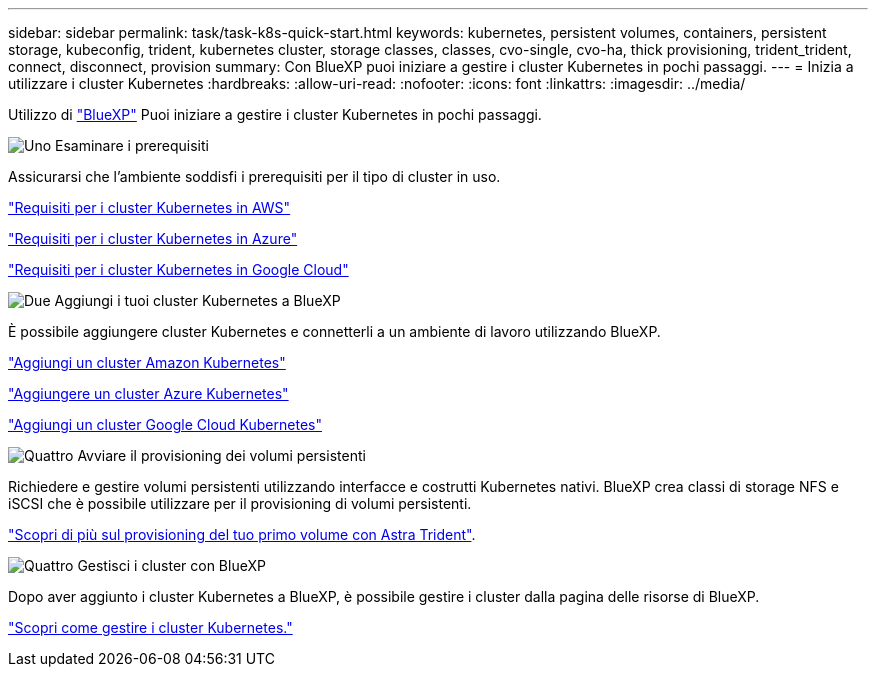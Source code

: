 ---
sidebar: sidebar 
permalink: task/task-k8s-quick-start.html 
keywords: kubernetes, persistent volumes, containers, persistent storage, kubeconfig, trident, kubernetes cluster, storage classes, classes, cvo-single, cvo-ha, thick provisioning, trident_trident, connect, disconnect, provision 
summary: Con BlueXP puoi iniziare a gestire i cluster Kubernetes in pochi passaggi. 
---
= Inizia a utilizzare i cluster Kubernetes
:hardbreaks:
:allow-uri-read: 
:nofooter: 
:icons: font
:linkattrs: 
:imagesdir: ../media/


[role="lead"]
Utilizzo di link:https://docs.netapp.com/us-en/bluexp-setup-admin/index.html["BlueXP"^] Puoi iniziare a gestire i cluster Kubernetes in pochi passaggi.

.image:https://raw.githubusercontent.com/NetAppDocs/common/main/media/number-1.png["Uno"] Esaminare i prerequisiti
[role="quick-margin-para"]
Assicurarsi che l'ambiente soddisfi i prerequisiti per il tipo di cluster in uso.

[role="quick-margin-para"]
link:https://docs.netapp.com/us-en/bluexp-kubernetes/requirements/kubernetes-reqs-aws.html["Requisiti per i cluster Kubernetes in AWS"]

[role="quick-margin-para"]
link:https://docs.netapp.com/us-en/bluexp-kubernetes/requirements/kubernetes-reqs-aks.html["Requisiti per i cluster Kubernetes in Azure"]

[role="quick-margin-para"]
link:https://docs.netapp.com/us-en/bluexp-kubernetes/requirements/kubernetes-reqs-gke.html["Requisiti per i cluster Kubernetes in Google Cloud"]

.image:https://raw.githubusercontent.com/NetAppDocs/common/main/media/number-2.png["Due"] Aggiungi i tuoi cluster Kubernetes a BlueXP
[role="quick-margin-para"]
È possibile aggiungere cluster Kubernetes e connetterli a un ambiente di lavoro utilizzando BlueXP.

[role="quick-margin-para"]
link:https://docs.netapp.com/us-en/bluexp-kubernetes/task/task-kubernetes-discover-aws.html["Aggiungi un cluster Amazon Kubernetes"]

[role="quick-margin-para"]
link:https://docs.netapp.com/us-en/bluexp-kubernetes/task/task-kubernetes-discover-azure.html["Aggiungere un cluster Azure Kubernetes"]

[role="quick-margin-para"]
link:https://docs.netapp.com/us-en/bluexp-kubernetes/task/task-kubernetes-discover-gke.html["Aggiungi un cluster Google Cloud Kubernetes"]

.image:https://raw.githubusercontent.com/NetAppDocs/common/main/media/number-3.png["Quattro"] Avviare il provisioning dei volumi persistenti
[role="quick-margin-para"]
Richiedere e gestire volumi persistenti utilizzando interfacce e costrutti Kubernetes nativi. BlueXP crea classi di storage NFS e iSCSI che è possibile utilizzare per il provisioning di volumi persistenti.

[role="quick-margin-para"]
link:https://docs.netapp.com/us-en/trident/trident-get-started/kubernetes-postdeployment.html#step-3-provision-your-first-volume["Scopri di più sul provisioning del tuo primo volume con Astra Trident"^].

.image:https://raw.githubusercontent.com/NetAppDocs/common/main/media/number-4.png["Quattro"] Gestisci i cluster con BlueXP
[role="quick-margin-para"]
Dopo aver aggiunto i cluster Kubernetes a BlueXP, è possibile gestire i cluster dalla pagina delle risorse di BlueXP.

[role="quick-margin-para"]
link:task-k8s-manage-trident.html["Scopri come gestire i cluster Kubernetes."]
